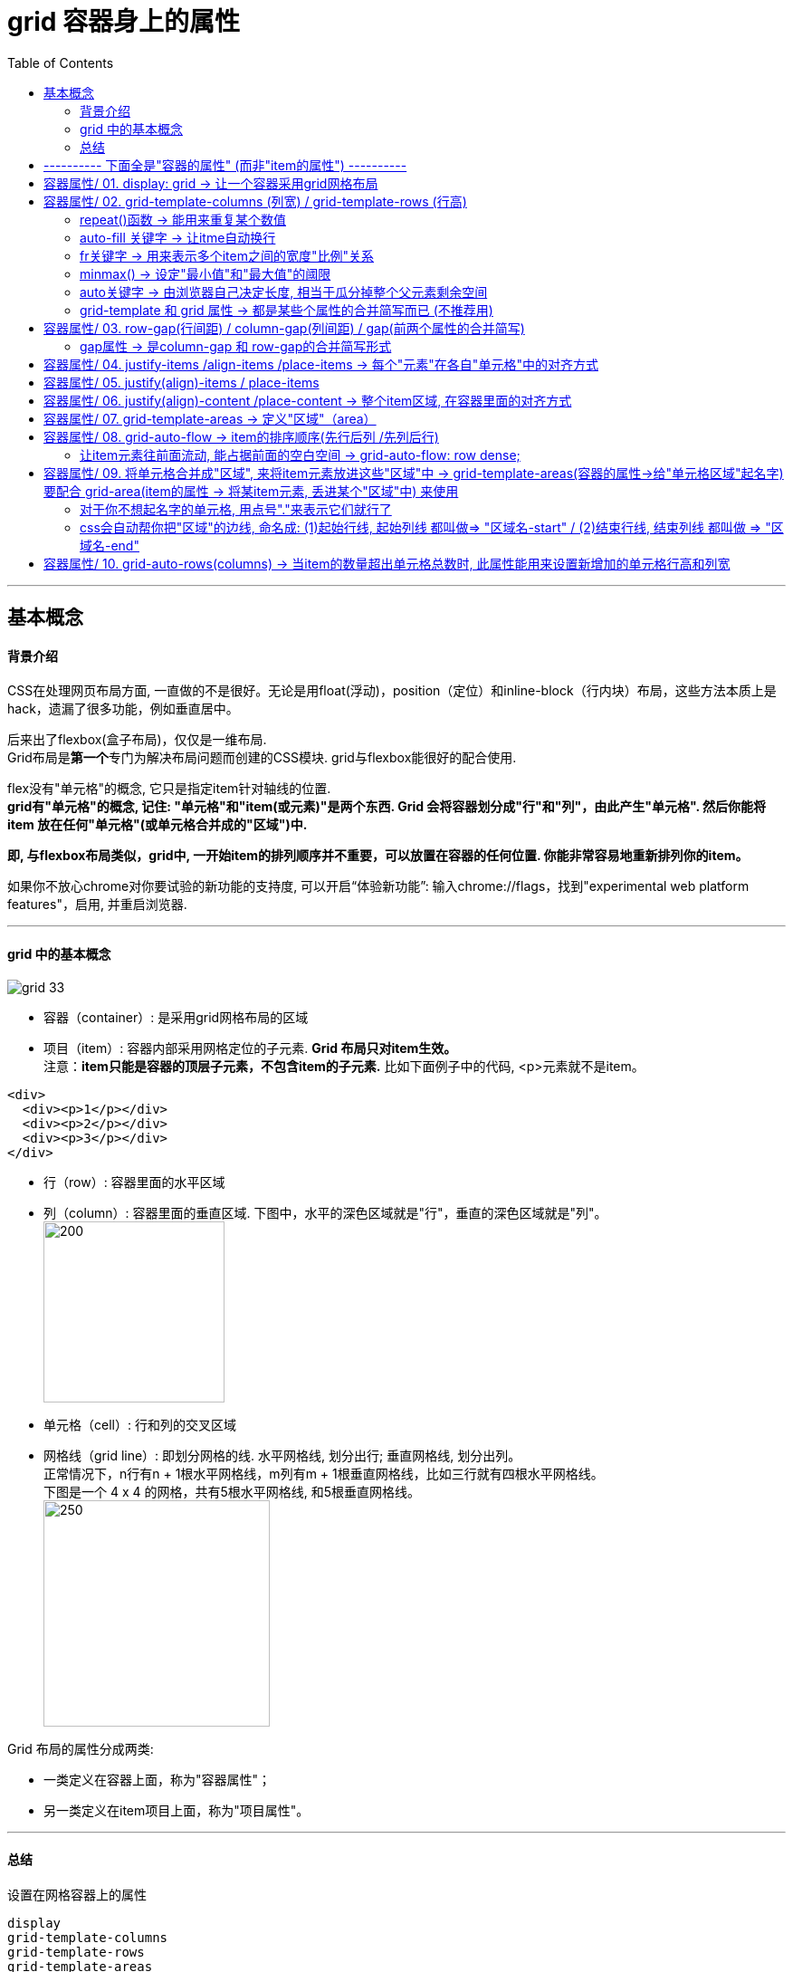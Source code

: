 
= grid 容器身上的属性
:toc:

---

== 基本概念

==== 背景介绍

CSS在处理网页布局方面, 一直做的不是很好。无论是用float(浮动)，position（定位）和inline-block（行内块）布局，这些方法本质上是hack，遗漏了很多功能，例如垂直居中。

后来出了flexbox(盒子布局)，仅仅是一维布局. +
Grid布局是**第一个**专门为解决布局问题而创建的CSS模块. grid与flexbox能很好的配合使用.

flex没有"单元格"的概念, 它只是指定item针对轴线的位置. +
**grid有"单元格"的概念, 记住: "单元格"和"item(或元素)"是两个东西. Grid 会将容器划分成"行"和"列"，由此产生"单元格". 然后你能将item 放在任何"单元格"(或单元格合并成的"区域")中.**

**即, 与flexbox布局类似，grid中, 一开始item的排列顺序并不重要，可以放置在容器的任何位置. 你能非常容易地重新排列你的item。**

如果你不放心chrome对你要试验的新功能的支持度, 可以开启“体验新功能”: 输入chrome://flags，找到"experimental web platform features"，启用, 并重启浏览器.

---

==== grid 中的基本概念

image:./img_ui/grid-33.png[]

- 容器（container）: 是采用grid网格布局的区域
- 项目（item）: 容器内部采用网格定位的子元素. **Grid 布局只对item生效。** +
注意：**item只能是容器的顶层子元素，不包含item的子元素.** 比如下面例子中的代码, <p>元素就不是item。  +

[source,html]
....
<div>
  <div><p>1</p></div>
  <div><p>2</p></div>
  <div><p>3</p></div>
</div>
....

- 行（row）: 容器里面的水平区域
- 列（column）: 容器里面的垂直区域. 下图中，水平的深色区域就是"行"，垂直的深色区域就是"列"。 +
image:./img_ui/grid-1.png[200,200]

- 单元格（cell）: 行和列的交叉区域
- 网格线（grid line）: 即划分网格的线. 水平网格线, 划分出行; 垂直网格线, 划分出列。 +
正常情况下，n行有n + 1根水平网格线，m列有m + 1根垂直网格线，比如三行就有四根水平网格线。 +
下图是一个 4 x 4 的网格，共有5根水平网格线, 和5根垂直网格线。  +
image:./img_ui/grid-2.png[250,250]


Grid 布局的属性分成两类:

- 一类定义在容器上面，称为"容器属性"；
- 另一类定义在item项目上面，称为"项目属性"。

---

====  总结


设置在网格容器上的属性
....
display
grid-template-columns
grid-template-rows
grid-template-areas
grid-column-gap
grid-row-gap
grid-gap
justify-items
align-items
justify-content
align-content
grid-auto-columns
grid-auto-rows
grid-auto-flow
grid
....

设置在网格项上的属性
....
grid-column-start
grid-column-end
grid-row-start
grid-row-end
grid-column
grid-row
grid-area
justify-self
align-self
....

---

== ---------- 下面全是"容器的属性" (而非"item的属性") ----------

== 容器属性/ 01. display: grid -> 让一个容器采用grid网格布局

[source,css]
....
.box {
  display: grid;
}
....

默认情况下，容器元素都是"块级元素"(即容器元素, 会独占一行)，但也可以设成"行内元素"(让容器元素和其他元素, 并列显示)。

[source,css]
....
.box {
  display: inline-grid;
}
....

注意，**设为grid网格布局以后，容器子元素（item项目）的float、display: inline-block、display: table-cell、vertical-align和column-*等设置都将失效。**

---


== 容器属性/ 02. grid-template-columns (列宽) / grid-template-rows (行高)

容器在指定了用网格布局以后，接着就要划分行和列:

- grid-template-columns : 定义每一列的"列宽"，
- grid-template-rows : 定义每一行的"行高"。

[source,html]
....
<div class="father">
    <div class="son">s1</div>
    ...
    <div class="son">s7</div>
</div>
....

[source,css]
....
.father {
    display: grid;
    height: 20vh;
    background-color: #e4e4e0;
    grid-template-rows: 33.33% 33.33% 33.33%; /*行高.  三个数字, 代表分成三行.  单位可以是px, %*/
    grid-template-columns: 20% 40% 30%; /*三个列的列宽*/
}

.son {
    border: 1px solid;
}
....

image:./img_ui/grid-3.png[]

注意! "单元格"的宽高, 和"item/元素"的宽高, 不是同一个事物! 下图就明显看出来了:

image:./img_ui/grid-15.png[]

---

==== repeat()函数 -> 能用来重复某个数值

对于重复的值, 还可以使用repeat()函数来输入.  +
语法:
....
repeat(重复的次数, 重复哪个值)
....

[source,css]
....
.father {
    height: 20vh;
    background-color: #e4e4e0;

    display: grid;
    grid-template-rows: repeat(4,25%); /*4行, 每行的高度是父元素的25%*/
    grid-template-columns: repeat(4,25%); /*4列*/
}

.son {
    border: 1px solid;
}
....

image:./img_ui/grid-4.png[]

又例:

[source,css]
....
.father {
    height: 20vh;
    width: 320px;
    background-color: #e4e4e0;

    display: grid;
    grid-template-rows: repeat(2,50%); /*2行*/
    grid-template-columns: repeat(3, 50px 100px); /*将50px和100px这两列,重复3次, 即最终会有6列.
    本例中, 如果6列的总宽超出了父元素盒子的宽度, 则不会自动换行, 会破出去*/
}

.son {
    border: 1px solid;
}
....

image:./img_ui/grid-4-3.png[]

grid-template-columns属性对于网页布局非常有用。两栏式(即两列)布局只需要一行代码。

[source,css]
....
.box {
  display: grid;
  grid-template-columns: 70% 30%; /*左边栏设为70%宽，右边栏设为30%宽*/
}
....

传统的十二列网格布局，写起来也很容易。

[source,css]
....
grid-template-columns: repeat(12, 1fr);
....


---

==== auto-fill 关键字 -> 让itme自动换行

有时，单元格的大小是固定的，但是容器(即父元素)的大小不确定。如果希望每一行（或每一列）容纳尽可能多的单元格，这时可以使用auto-fill关键字表示自动填充。

比如, 而我们可以定义一个单元格(为固定的宽高), 然后让它自动复制, 填满整个盒子.

[source,css]
....
.father {
    height: 50vh;
    background-color: #e4e4e0;

    display: grid;
    grid-template-rows: repeat(auto-fill, 20%); /*按行高20% 来填充满整个容器盒子的高度, 即最终会有5行*/
    grid-template-columns: repeat(auto-fill, 30%); /*即最终会有3列*/
}

.son {
    border: 1px solid;
}
....

image:./img_ui/grid-17.png[]


又例

[source,css]
....
.father {
    height: 50vh;
    background-color: #e4e4e0;

    display: grid;
    grid-template-columns: repeat(4, 1fr); /*4列, 每列(宽度)的比例相同, 即1:1:1:1*/
    grid-template-rows: repeat(6,1fr); /*即最终会有6行, 每行(高度)的比例也相同*/
}

.son {
    border: 1px solid;
}
....

image:./img_ui/grid-18.png[]

又例
[source,css]
....
.father {
    height: 20vh;
    width: 320px;
    background-color: #e4e4e0;

    display: grid;
    grid-template-rows: repeat(2,50%); /*2行*/
    grid-template-columns: repeat(auto-fill, 50px 100px); /*将50px和100px这两列,重复3次, 即最终会有6列.
    然后自动填充，直到容器不能放置更多的列。即,会自动换行!*/
}

.son {
    border: 1px solid;
}
....

image:./img_ui/grid-5.png[]

---

==== fr关键字 -> 用来表示多个item之间的宽度"比例"关系

为了方便表示比例关系，网格布局提供了fr关键字（fraction 的缩写，意为"片段"）。 +
如果两列的宽度分别为1fr和2fr，就表示后者是前者的两倍。

[source,css]
....
.father {
    height: 20vh;
    width: 320px;
    background-color: #e4e4e0;

    display: grid;
    grid-template-rows: repeat(2,50%); /*2行*/
    grid-template-columns: 1fr 2fr 3fr; /*3列, 宽度比例分别是1:2:3*/
}

.son {
    border: 1px solid;
}
....

image:./img_ui/grid-6.png[]

又例:

[source,css]
....
.father {
    height: 20vh;
    width: 320px;
    background-color: #e4e4e0;

    display: grid;
    grid-template-rows: repeat(2,50%); /*2行*/
    grid-template-columns: repeat(2, 1fr 3fr); /*重复两次2列, 两列的宽度比例, 分别是1:3*/
}

.son {
    border: 1px solid;
}
....

image:./img_ui/grid-7.png[]

fr可以与"绝对长度的单位"结合使用，这时会非常方便。

[source,css]
....
.father {
    height: 20vh;
    background-color: #e4e4e0;

    display: grid;
    grid-template-rows: repeat(2, 50%); /*2行*/
    grid-template-columns: 100px 1fr 3fr; /*3列
       注意: 本例,我们没有设置盒子的宽度width,
       因此, 这里设成3列, 第一列是固定宽度100px, 后面两列宽度的比例是 1:3,
       就相当于是第一列固定, 后面两列的宽度会自动缩放了!*/
}

.son {
    border: 1px solid;
}
....

上面代码表示，第一列的宽度为100像素，第二列的宽度是第三列的1/3。

image:./img_ui/grid-8.png[]


---

==== minmax() -> 设定"最小值"和"最大值"的阈限

minmax()函数能产生一个长度范围，表示长度就在这个范围之中。它接受两个参数，分别为最小值和最大值。

[source,css]
....
.father {
    height: 20vh;
    background-color: #e4e4e0;

    display: grid;
    grid-template-rows: repeat(2, 50%); /*2行*/
    grid-template-columns: 1fr 1fr minmax(200px,1fr); /*3列，
    其中第三列的minmax(200px, 1fr)表示列宽不小于200px，不大于1fr。*/
}

.son {
    border: 1px solid;
}
....

image:./img_ui/grid-9.png[]


---

==== auto关键字 -> 由浏览器自己决定长度, 相当于瓜分掉整个父元素剩余空间

auto关键字表示由浏览器自己决定长度。

[source,css]
....
.father {
    display: grid;
    height: 20vh;
    background-color: #e4e4e0;
    grid-template-rows: repeat(2, 50%); /*2行*/
    grid-template-columns: 100px auto 100px; /*效果等价于 100px 1fr 100px;*/
    /*第二列的宽度，基本上等于该列单元格的最大宽度，
    除非单元格内容设置了min-width，且这个值大于最大宽度。*/
}

.son {
    border: 1px solid;
}
....

image:./img_ui/grid-10.png[]


---

==== grid-template 和 grid 属性 -> 都是某些个属性的合并简写而已 (不推荐用)

|===
|属性名 |说明

|grid-template
|是grid-template-columns, grid-template-rows, grid-template-areas 这三个属性的合并简写形式。

|grid
|是grid-template-rows、grid-template-columns、grid-template-areas、 grid-auto-rows、grid-auto-columns、grid-auto-flow 这六个属性的合并简写形式。
|===

从易读易写的角度考虑，还是建议不要合并属性.


---

== 容器属性/ 03. row-gap(行间距) / column-gap(列间距) / gap(前两个属性的合并简写)

[source,css]
....
.father {
    height: 20vh;
    background-color: #e4e4e0;

    display: grid;
    grid-template-rows: repeat(3,33.33%); /*3行*/
    grid-template-columns: repeat(2,50%); /*2列*/
    row-gap: 1em; /*行间距*/
    column-gap: 2em; /*列间距*/
}

.son {
    border: 1px solid;
}
....

image:./img_ui/grid-12.png[]

---

==== gap属性 -> 是column-gap 和 row-gap的合并简写形式

gap属性的语法如下:
[source,css]
....
gap: <row-gap> <column-gap>;
....

[source,css]
....
.father {
    height: 20vh;
    background-color: #e4e4e0;

    display: grid;
    grid-template-rows: repeat(3,33.33%); /*3行*/
    grid-template-columns: repeat(2,50%); /*2列*/
    gap: 2em 1em; /*行距, 列间距*/
}

.son {
    border: 1px solid;
}
....

image:./img_ui/grid-13.png[]

**如果gap属性省略了第二个值，浏览器认为第二个值等于第一个值。**

....
根据最新标准，上面三个属性名的grid-前缀已经删除，grid-column-gap和grid-row-gap写成column-gap和row-gap，grid-gap写成gap。
....


---

== 容器属性/ 04. justify-items /align-items /place-items -> 每个"元素"在各自"单元格"中的对齐方式



这些属性, 用来设置每个"元素"在各自"单元格"中的对齐方式.

[source,css]
....
.box {
  justify-items: start | end | center | stretch;
  align-items: start | end | center | stretch;
}
....

|===
|属性 |功能

|justify-items
|设置"item元素"在"单元格"中的"水平对齐"方式（左中右）

|align-items
|设置"item元素"在"单元格"中的"垂直对齐"方式（左中右）

|place-items: <align-items> <justify-items>;
|是align-items和justify-items属性的合并简写形式(即, 先设垂直对齐, 再设水平对齐). +
如果省略第二个值，则浏览器认为与第一个值相等。
|===

align-items 和 justify-items 这两个属性的值, 都可以取下面4种:

|===
|值 |功能

|start
|"item元素"对齐"单元格"的"起始边缘"。

|end
|"item元素"对齐"单元格"的"结束边缘"。

|center
|"item元素"在"单元格"中"居中对齐"。

|stretch（默认值）
|拉伸，占满单元格的整个宽度。 +
如果item元素已经设定了自己的宽高(height, weight), 则就以元素自己的宽高为准, 即会覆盖掉这里的stretch.
|===



例如:
[source,css]
....
.father {
    height: 50vh;
    background-color: #e4e4e0;

    display: grid;
    grid-template-rows: repeat(3, 33.33%); /*3行*/
    grid-template-columns: repeat(3, 33.33%); /*3列*/
    justify-items: end; /*每个item在自己的单元格中, 水平右对齐*/
}

.son {
    border: 1px solid;
}

....

image:./img_ui/grid-16-1.png[]

又例:
[source,css]
....
justify-items: center; /*每个item在自己的单元格中, 水平方向居中对齐*/
align-items: center; /* 每个item在自己的单元格中, 垂直方居中对齐*/
....

image:./img_ui/grid-16-2.png[]

又例:

[source,css]
....
.father {
    height: 50vh;
    background-color: #e4e4e0;

    display: grid;
    grid-template-rows: repeat(3, 33.33%); /*3行*/
    grid-template-columns: repeat(3, 33.33%); /*3列*/

    justify-items: end; /*每个item在自己的单元格中, 水平方向右对齐*/
    align-items: end; /* 每个item在自己的单元格中, 垂直方向下对齐*/
}

.son {
    border: 1px solid;
}
....

image:./img_ui/grid-16-3.png[]

又例:

[source,css]
....
place-items: center end; /*每个item在自己的单元格中, 垂直居中对齐, 水平右对齐*/
....

image:./img_ui/grid-16-4.png[]


案例:

我们来实现这个效果 +
image:./img_ui/grid-31.png[]

[source,html]
....
<div class="cls_father">
    <div class="head">head</div>
    <div class="main">main</div>
    <div class="foot">
        <div class="son">s1</div>
        <div class="son">s2</div>
        <div class="son">s3</div>
        <div class="son">s4</div>
    </div>
</div>
....

[source,css]
....
.cls_father {
    margin: 50px;
    height: 40vh;
    background-color: #e4e4e0;

    display: grid;
    grid-template-rows: 3em 1fr 3em;
    row-gap: 0.5em; /*设置子元素行的行距*/
}

.son {
    border: 1px solid;
}

.foot {
    display: grid; /*foot也是一个容器*/
    grid-template-columns: repeat(4, 1fr); /*分成4列,均宽*/
    justify-items: center; /*元素在自己的单元格中, 水平居中*/
    align-items: center; /*元素在自己的单元格中, 垂直居中*/
}

.foot .son{
    width: 1.5em; /*如果子元素不设置自己的宽高, 它就会自动stretch(撑满)自己的整个单元格空间*/
    height: 1.5em;
}
....

---

== 容器属性/ 05. justify(align)-items / place-items

---

== 容器属性/ 06. justify(align)-content /place-content -> 整个item区域, 在容器里面的对齐方式



[source,css]
....
.container {
  justify-content: start | end | center | stretch | space-around | space-between | space-evenly;

  align-content: start | end | center | stretch | space-around | space-between | space-evenly;
}
....


|===
|属性 |功能

|justify-content
|整个item区域, 在容器里面的"水平对齐"方式（左中右）

|align-content
|整个item区域, 在容器里面的"垂直对齐"方式（上中下）

|place-content: <align-content> <justify-content>
|是align-content 和 justify-content属性的合并简写形式. +
如果省略第二个值，浏览器就会假定第二个值等于第一个值。
|===

justify-content 和 align-content 这两个属性的写法完全相同，都可以取下面这些值:



|===
|值|功能

|start
|对齐容器的"起始边框"

|end
|对齐容器的"结束边框"

|center
|容器内部居中

|stretch
|item项目大小没有指定时，则拉伸占据整个网格容器。

|space-around
|每个项目两侧的间隔相等。所以，项目之间的间隔, 比项目与容器边框的间隔大一倍。

|space-between
|项目与项目的间隔相等，项目与容器边框之间没有间隔。

|space-evenly
|项目与项目的间隔相等，项目与容器边框之间也是同样长度的间隔。
|===

[source,html]
....
<div class="cls_father">
    <div class="head">head</div>
    <div class="main">main</div>
    <div class="foot">
        <div class="son">s1</div>
        ...
        <div class="son">s4</div>
    </div>
</div>
....

[source,css]
....
.cls_father {
    margin: 50px;
    height: 50vh;
    background-color: #e4e4e0;

    display: grid;
    grid-template-rows: 50px 1fr 70px;
    grid-auto-flow: row dense; /*让子元素, 像水流一样, 自动填满前面的空白空间*/
}

.foot{
    display: grid; /*foot也是一个容器*/
    grid-template-columns: repeat(4,30px); /*分成4列, 每列列宽30px*/
    justify-content: center; /*将本box中的所有item元素, 作为一个整体, 来进行水平居中对齐*/
}

.foot .son{
    border: 1px solid;
    height: 30px; /*每个元素的高度是30px, 其宽度则在上面的.foot中定义了(每列宽30px)*/
}
....

image:./img_ui/grid-28.png[]


justify-content属性的其他值的效果如下:

[source,css]
....

.cls_father {
    margin: 50px;
    height: 500vh;

    display: grid;
    grid-template-rows: repeat(auto-fill, 100px);
    /*行高100px, 自动复制下去
       但如果本父元素不设高度的话, 子元素的高度会被挤压?? */
    row-gap: 1.5em; /*设置子元素行的行距*/
}

.son {
    border: 1px solid;
    height: 30px; /*每个元素的高度是30px, 其宽度则在上面的.foot中定义了(每列宽30px)*/
}

.foot {
    background-color: #e4e4e0;
    display: grid; /*foot也是一个容器*/
    grid-template-columns: repeat(4, 30px); /*分成4列, 每列列宽30px*/
}

.foot:nth-child(1) {
    justify-content: space-between;
    /*将本box中的所有item元素, 作为一个整体,
    来进行水平方向两端顶到父元素的边对齐*/
}

.foot:nth-child(2) {
    justify-content: space-around;
}

.foot:nth-child(3) {
    justify-content: space-evenly;
}

.foot:nth-child(4) {
    justify-content: center;
}

.foot:nth-child(5) {
    justify-content: end;
}

.foot:nth-child(6) {
    justify-content: stretch;
    /*item项目大小没有指定时，该属性会拉伸item占据整个网格容器。*/
}

....

image:./img_ui/grid-29.png[]

image:./img_ui/grid-30.png[]


---

== 容器属性/ 07. grid-template-areas -> 定义"区域"（area）

一个"区域（area）"由单个或多个单元格组成。 +
网格区域一定是矩形的, 无法设置T形或L形的区域。


---

== 容器属性/ 08. grid-auto-flow -> item的排序顺序(先行后列 /先列后行)

**划分网格以后，容器里的item子元素(即各个html tag元素)会按照顺序，自动放置在每一个单元格中。**默认的放置顺序是"先行后列"，即先填满第一行，再开始放入第二行。

这个顺序由grid-auto-flow属性决定，默认值是row，即"先行后列"。也可以将它设成column，变成"先列后行"。

[source,css]
....
.father {
    height: 20vh;
    background-color: #e4e4e0;

    display: grid;
    grid-template-rows: repeat(3, 33.33%); /*3行*/
    grid-template-columns: repeat(3, 33.33%); /*3列*/
    grid-auto-flow: column; /*item的排序, 先列后行*/
}

.son {
    border: 1px solid;
}
....

image:./img_ui/grid-14.png[]

grid-auto-flow 的值, 除了设成row和column外，还可以设成row dense和column dense。这两个值的作用是: 在某些item的位置是固定的时, 让后面的item元素, 能像水流一样, 流动到前面的空白空间中(填满)。

---

==== 让item元素往前面流动, 能占据前面的空白空间 -> grid-auto-flow: row dense;

首先, 默认情况下, 我们在定义了item s1和s2的位置后, 会是如下效果:

[source,css]
....
.cls_father {
    margin: 50px;
    height: 40vh;
    background-color: #e4e4e0;

    display: grid;
    grid-template-columns: repeat(3, 1fr);
    grid-template-rows: repeat(4, 1fr);
}

.son:nth-child(1) {
    background-color: #9ad7ff;
    grid-column: 1/ span 2;
}

.son:nth-child(2) {
    background-color: #e4baff;
    grid-column: 2/ span 1;
}

.son:nth-child(3) {
    background-color: #b0ffde;
}

.son:nth-child(4) {
    background-color: #ffbeb6;
}
....

image:./img_ui/grid-26.png[]

可以看到, s1后面, 和s2前面, 有两个空白空间.


我们将"容器属性"grid-auto-flow的值, 设为"row dense", 就能让后面的item元素, 往前排, 填充前面空白的空间. 即, 元素的排序可以不按正常顺序来.  +
换言之, **比如有4个人, 排成这样:  "a,空,b,空,c,d" . 其中, a和b两个人的位置是固定的, 不能动. 但c和d可以动, 它们就能往前面排, 占据前面的空间. 最终结果就会是: "a, (c), b, (d)".**


[source,css]
....
.cls_father {
    margin: 50px;
    height: 40vh;
    background-color: #e4e4e0;

    display: grid;
    grid-template-columns: repeat(3, 1fr);
    grid-template-rows: repeat(4, 1fr);
    grid-auto-flow: row dense; /*让item元素, 像水流一样, 自动填满前面的空白空间*/
}

.son:nth-child(1) {
    background-color: #9ad7ff;
    grid-column: 1/ span 2;
}

.son:nth-child(2) {
    background-color: #e4baff;
    grid-column: 2/ span 1;
}

.son:nth-child(3) {
    background-color: #b0ffde;
}

.son:nth-child(4) {
    background-color: #ffbeb6;
}
....

image:./img_ui/grid-27.png[]



---

== 容器属性/ 09. 将单元格合并成"区域", 来将item元素放进这些"区域"中 -> grid-template-areas(容器的属性->给"单元格区域"起名字) 要配合 grid-area(item的属性 -> 将某item元素, 丢进某个"区域"中) 来使用

grid-area属性, 用来指定将某个item放在哪一个区域中。比如:

[source,css]
....
.item-1 {
  grid-area: e; /*将元素item-1, 放到e区域中*/
}
....

grid-area属性的作用是:

1. 用作 "grid-row-start, grid-column-start, grid-row-end, grid-column-end" 的的合并简写形式，直接指定item的位置。
2. 能为网格项提供一个名称，以便可以 被使用网格容器 grid-template-areas属性创建的模板进行引用。

[source,css]
....
.item {
  grid-area: <name> | <row-start> / <column-start> / <row-end> / <column-end>;
}
....

[source,html]
....
<div class="cls_father">
    <div class="cls_head">head...</div>
    <div class="cls_side">side...</div>

    <div class="cls_main">
        <div class="son">s1</div>
        ...
        <div class="son">s11</div>
    </div>

    <div class="cls_foot">
        <div class="son">数据统计表</div>
        <div class="son">发布命令</div>
        <div class="son">所有数据库</div>
        <div class="son">设置</div>
    </div>
</div>
....

[source,css]
....

.cls_father {
    margin: 50px;
    height: 80vh;
    background-color: #e4e4e0;

    display: grid;
    grid-template-rows: 40px 1fr 40px; /*3行*/
    grid-template-columns: 100px 1fr; /*2列*/
    /*下面来给各单元格, 起名字. grid-template-areas 要配合 grid-area 来使用.*/
    grid-template-areas: 'head head' 'side main' 'foot foot';
}

/*下面, 将某元素, 丢进指定名字的单元格中.*/
.cls_head {
    background-color: #9ad7ff;
    grid-area: head;
    /*将cls_head元素, 丢进 head 单元格(或区域)中.
      本例有两个单元格叫head名字, 因此, 就会将这两个单元格合并成一个"区域".
      */
}

.cls_side {
    background-color: #e4baff;
    grid-area: side;
}

.cls_main {
    background-color: #b0ffde;
    grid-area: main; /*将 cls_main元素, 丢进 main单元格(或区域)中*/

    display: grid; /*同样设成grid布局*/
    grid-template-columns: repeat(3, 1fr); /*3列*/
    grid-template-rows: repeat(auto-fill, 1fr); /*让行数, 自动填充下去.
    即我只要求每列3个单元格, 至于行数是多少? 我不管, 你自动顺延下去就行.*/
}

.cls_foot {
    background-color: #ffbeb6;
    grid-area: foot;

    display: grid; /*同样设成grid布局*/
    grid-template-columns: repeat(4, 1fr); /*分成4列*/
}

.cls_foot .son {
    border: 1px solid;
}

....

image:./img_ui/grid-24.png[]


---

==== 对于你不想起名字的单元格, 用点号"."来表示它们就行了

其实, 对于不需要合并的单元格, 你根本就无需给它们起名成"区域名". 直接用点号"."来代表它们就行了. 如下: side和main不需要合并成一个区域, 就用点号来代表它们就行.

[source,css]
....
grid-template-areas: 'head head'
                     '. .'
                     'foot foot';
....

---

==== css会自动帮你把"区域"的边线, 命名成: (1)起始行线, 起始列线 都叫做=> "区域名-start" / (2)结束行线, 结束列线 都叫做 => "区域名-end"

只要你给"区域"起了名字, 那css就会自动帮你把该"区域"的四条边线, 分别命名成:

|===
|区域的边线 |css会自动帮你命名成

|起始的行线和列线
|区域名-start

|结束的行线和列线
|区域名-end

|===

比如:

[source,html]
....
<div class="cls_father">
    <div class="cls_head">head...</div>
    <div class="cls_side">side...</div>
    <div class="cls_main">main...</div>

    <div class="cls_foot">
        <div class="son">数据统计表</div>
        <div class="son">发布命令</div>
        <div class="son">所有数据库</div>
        <div class="son">设置</div>
    </div>
</div>
....

[source,css]
....
.cls_father {
    margin: 50px;
    height: 80vh;
    background-color: #e4e4e0;

    display: grid;
    grid-template-rows: 40px 1fr 40px; /*3行*/
    grid-template-columns: 100px 1fr; /*2列*/

    /*下面来给各单元格, 起名字. grid-template-areas 要配合 grid-area 来使用.*/
    grid-template-areas: 'head head'
                         'side main'
                         'foot foot';
}

/*下面, 将某元素, 丢进指定名字的单元格中.*/
.cls_head {
    background-color: #9ad7ff;
    grid-area: head-start / head-start/ main-end / main-end; /*注意这些边线的名字!
    将cls_head元素, 丢进 "起始行线/起始列线/结束行线/结束列线" 的"区域"中*/
}

.cls_side {
    grid-area: side;
}

.cls_main {
    grid-area: main; /*将 cls_main元素, 丢进 main单元格(或区域)中*/

    display: grid; /*同样设成grid布局*/
    grid-template-columns: repeat(3, 1fr); /*3列*/
    grid-template-rows: repeat(auto-fill, 1fr);
    /*让行数, 自动填充下去.
       即我只要求每列3个单元格, 至于行数是多少? 我不管, 你自动顺延下去就行.*/
}

.cls_foot {
    grid-area: foot;

    display: grid; /*同样设成grid布局*/
    grid-template-columns: repeat(4, 1fr); /*分成4列*/
}

.cls_foot .son {
    border: 1px solid;
}
....

image:./img_ui/grid-25.png[]

---

== 容器属性/ 10. grid-auto-rows(columns) -> 当item的数量超出单元格总数时, 此属性能用来设置新增加的单元格行高和列宽

有时候, 比如你的单元格只设置了3行3列共9个, 但你的item元素却有11个, 超出了单元格的总数. 此时, 这时，浏览器会自动帮你生成多余的单元格，以便放置item。

那么这些新增的单元格, 你就可以使用grid-auto-columns 和 grid-auto-rows 属性, 来设置它们的列宽和行高。

比如:
[source,css]
....
.father {
    /*height: 20vh;*/
    background-color: #e4e4e0;

    display: grid;
    grid-template-columns: repeat(3, 1fr);
    grid-template-rows: repeat(2,3em);
    grid-auto-rows: 5em; /*对"为了安置多出来的item而自动生成"的单元格, 进行"行高"设置*/
}

.son {
    border: 1px solid;
    height: 2em;
    width:2em;
}
....

image:./img_ui/grid-34.png[]


**如果你不指定这两个属性，则浏览器会根据单元格中item的大小，自行决定新增网格的列宽和行高。(换言之, 新增单元格的行高, 就是item元素的行高)**

比如, 如果你把上例中的 "  grid-auto-rows: 5em; " 这句去掉, 效果就是:

image:./img_ui/grid-35.png[]

---















